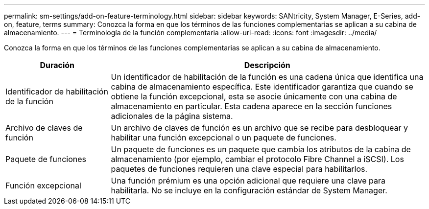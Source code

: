 ---
permalink: sm-settings/add-on-feature-terminology.html 
sidebar: sidebar 
keywords: SANtricity, System Manager, E-Series, add-on, feature, terms 
summary: Conozca la forma en que los términos de las funciones complementarias se aplican a su cabina de almacenamiento. 
---
= Terminología de la función complementaria
:allow-uri-read: 
:icons: font
:imagesdir: ../media/


[role="lead"]
Conozca la forma en que los términos de las funciones complementarias se aplican a su cabina de almacenamiento.

[cols="25h,~"]
|===
| Duración | Descripción 


 a| 
Identificador de habilitación de la función
 a| 
Un identificador de habilitación de la función es una cadena única que identifica una cabina de almacenamiento específica. Este identificador garantiza que cuando se obtiene la función excepcional, esta se asocie únicamente con una cabina de almacenamiento en particular. Esta cadena aparece en la sección funciones adicionales de la página sistema.



 a| 
Archivo de claves de función
 a| 
Un archivo de claves de función es un archivo que se recibe para desbloquear y habilitar una función excepcional o un paquete de funciones.



 a| 
Paquete de funciones
 a| 
Un paquete de funciones es un paquete que cambia los atributos de la cabina de almacenamiento (por ejemplo, cambiar el protocolo Fibre Channel a iSCSI). Los paquetes de funciones requieren una clave especial para habilitarlos.



 a| 
Función excepcional
 a| 
Una función prémium es una opción adicional que requiere una clave para habilitarla. No se incluye en la configuración estándar de System Manager.

|===